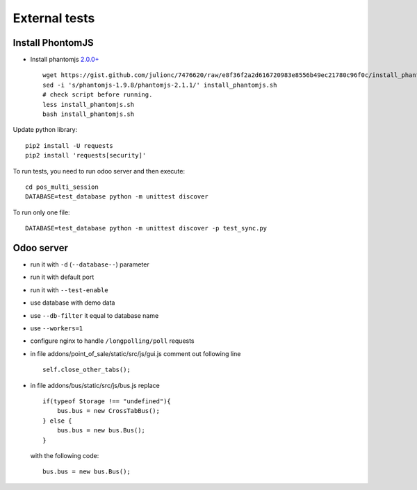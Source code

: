 ================
 External tests
================

Install PhontomJS
-----------------

* Install phantomjs `2.0.0+ <https://github.com/ariya/phantomjs/commit/244cf251cd767db3ca72d1f2ba9432bda0b0ba7d>`__ ::

    wget https://gist.github.com/julionc/7476620/raw/e8f36f2a2d616720983e8556b49ec21780c96f0c/install_phantomjs.sh
    sed -i 's/phantomjs-1.9.8/phantomjs-2.1.1/' install_phantomjs.sh
    # check script before running.
    less install_phantomjs.sh
    bash install_phantomjs.sh

Update python library::

    pip2 install -U requests
    pip2 install 'requests[security]'

To run tests, you need to run odoo server and then execute::

    cd pos_multi_session
    DATABASE=test_database python -m unittest discover

To run only one file::

    DATABASE=test_database python -m unittest discover -p test_sync.py

Odoo server
-----------

* run it with ``-d`` (``--database--``) parameter
* run it with default port
* run it with ``--test-enable``
* use database with demo data
* use ``--db-filter`` it equal to database name
* use ``--workers=1``
* configure nginx to handle ``/longpolling/poll`` requests
* in file addons/point_of_sale/static/src/js/gui.js comment out following line ::

    self.close_other_tabs();

* in file addons/bus/static/src/js/bus.js replace ::

      if(typeof Storage !== "undefined"){
          bus.bus = new CrossTabBus();
      } else {
          bus.bus = new bus.Bus();
      }

  with the following code: ::

      bus.bus = new bus.Bus();
